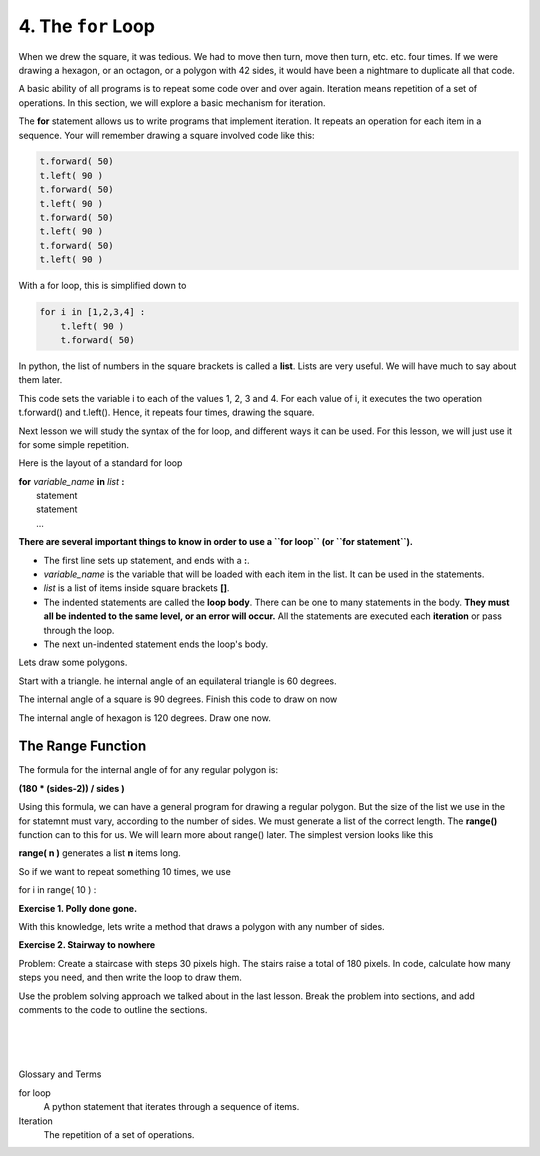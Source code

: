 ..  Copyright (C)  Brad Miller, David Ranum, Jeffrey Elkner, Peter Wentworth, Allen B. Downey, Chris
    Meyers, and Dario Mitchell.  Permission is granted to copy, distribute
    and/or modify this document under the terms of the GNU Free Documentation
    License, Version 1.3 or any later version published by the Free Software
    Foundation; with Invariant Sections being Forward, Prefaces, and
    Contributor List, no Front-Cover Texts, and no Back-Cover Texts.  A copy of
    the license is included in the section entitled "GNU Free Documentation
    License".


.. |NOTE| image:: ../../_static/LPS/pencil.png

.. role:: notetext

.. raw:: html

    <style> .notetext {color:green; font-weight: bold; font-size: 110%; } </style>

.. role:: sctnhead

.. raw:: html

    <style> .sctnhead {color:black; font-weight: bold; font-size: 140%; } </style>
    
.. qnum::
   :prefix: lps_tfl_
   :start: 1


4. The ``for`` Loop
---------------------



When we drew the square, it was tedious.  We had to move then turn, move
then turn, etc. etc. four times.  If we were drawing a hexagon, or an octagon,
or a polygon with 42 sides, it would have been a nightmare to duplicate all that code.

A basic ability of all programs is to repeat some code over and over again. |NOTE| :notetext:`Iteration means repetition of a set of operations.`  In this section, we will explore a basic mechanism for iteration.

The **for** statement allows us to write programs that implement iteration.  It repeats an operation for each item in a sequence.  Your will remember drawing a square involved code like this:

.. sourcecode:: python

    t.forward( 50)
    t.left( 90 )
    t.forward( 50)
    t.left( 90 )
    t.forward( 50)
    t.left( 90 )
    t.forward( 50)
    t.left( 90 )

With a for loop, this is simplified down to

.. sourcecode:: python

    for i in [1,2,3,4] :
        t.left( 90 )
        t.forward( 50)

In python, the list of numbers in the square brackets is called a **list**.  Lists are very useful.  We will have much to say about them later.  

This code sets the variable i to each of the values 1, 2, 3 and 4. For each value of i, it executes the two operation t.forward() and t.left(). Hence, it repeats four times, drawing the square.

Next lesson we will study the syntax of the for loop, and different ways it can be used.  For this lesson, we will just use it for some simple repetition.

Here is the layout of a standard for loop

|    **for** *variable_name*  **in** *list* **:**
|        statement
|        statement
|        ...
 
**There are several important things to know in order to use a ``for loop`` (or ``for statement``).** 

- The first line sets up statement, and ends with a **:**.

- *variable_name* is the variable that will be loaded with each item in the list.  It can be used in the statements.

- *list* is a list of items inside square brackets **[]**.

- The indented statements are called the **loop body**.  There can be one to many statements in the body. **They must all be indented to the same level, or an error will occur.** All the statements are executed each **iteration** or pass through the loop. 

- The next un-indented statement ends the loop's body.


Lets draw some polygons.   

Start with a triangle.  he internal angle of an equilateral triangle is 60 degrees.

.. activecode:: lps_tfl_sample_1
    :nocodelens:
    :above:
    
    
    #SET UP
    import turtle           
    wn = turtle.Screen()    
    t = turtle.Turtle()    # create a turtle named t
    side = 100

    ## CALC ANGLE
    intAngle = 60
    turnAngle = 180 - intAngle
    
    # DRAW A TRIANGLE
    for i in [1,2,3]:
        t.left( turnAngle )
        t.forward( side )


The internal angle of a square is 90 degrees.  Finish this code to draw on now

.. activecode:: lps_tfl_sample_1
    :nocodelens:
    :above:
    
    
    #SET UP
    import turtle           
    wn = turtle.Screen()    
    t = turtle.Turtle()    # create a turtle named t
    side = 100

    ## CALC ANGLE
    intAngle = 90
    turnAngle = 180 - intAngle
    
    # DRAW A SQUARE
    for i in [1,2,3,4]:



The internal angle of hexagon is 120 degrees.  Draw one now.    


.. activecode:: lps_tfl_sample_1
    :nocodelens:
    :above:
    
    
    #SET UP
    import turtle           
    wn = turtle.Screen()    
    t = turtle.Turtle()    # create a turtle named t
    side = 70
    
    ## CALC ANGLE
    intAngle = 
    turnAngle = 
    
    # DRAW THE HEXAGON



The Range Function 
=====================

The formula for the internal angle of for any regular polygon is:

|   **(180 * (sides-2)) / sides )**

Using this formula, we can have a general program for drawing a regular polygon.  But the size of the list we use in the for statemnt must vary, according to the number of sides.  We must generate a list of the correct length.  The **range()** function can to this for us.  We will learn more about range() later.  The simplest version looks like this

|    **range( n )** generates a list **n** items long.

So if we want to repeat something 10 times, we use

|   for i in range( 10 ) :

**Exercise 1.  Polly done gone.**

With this knowledge, lets write a method that draws a polygon with any number of sides.

.. activecode:: lps_tfl_code_1
    :nocodelens:
    :above:
    
    #SET UP
    import turtle           
    wn = turtle.Screen()    
    t = turtle.Turtle()    # create a turtle named t
    size = 40
    
    # GET SIDES and CALC ANGLE
    sidesStr = input( "How any sides should we draw?" )
    sides = int( sidesStr )
    intAngle = (180 * (sides-2)) / sides
    turnAngle = 
    
    # DRAW THE SHAPE


**Exercise 2. Stairway to nowhere**

Problem: Create a staircase with steps 30 pixels high.  The stairs raise a total of 180 pixels.  In code, calculate how many steps you need, and then write the loop to draw them.

Use the problem solving approach we talked about in the last lesson.  Break the problem into sections, and add comments to the code to outline the sections.

.. activecode:: lps_tfl_code_1
    :nocodelens:
    :above:
    
    



.. index:: for loop, iteration, 

|
|
|

:sctnhead:`Glossary and Terms`


for loop
    A python statement that iterates through a sequence of items.

Iteration
    The repetition of a set of operations.
    
 




